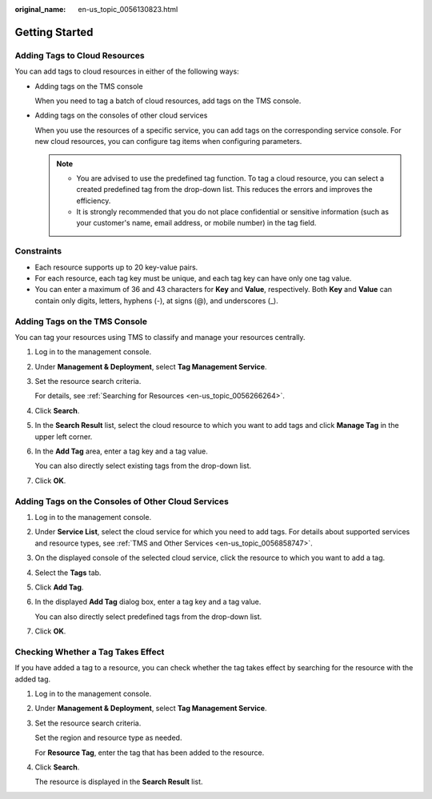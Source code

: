 :original_name: en-us_topic_0056130823.html

.. _en-us_topic_0056130823:

Getting Started
===============

Adding Tags to Cloud Resources
------------------------------

You can add tags to cloud resources in either of the following ways:

-  Adding tags on the TMS console

   When you need to tag a batch of cloud resources, add tags on the TMS console.

-  Adding tags on the consoles of other cloud services

   When you use the resources of a specific service, you can add tags on the corresponding service console. For new cloud resources, you can configure tag items when configuring parameters.

   .. note::

      -  You are advised to use the predefined tag function. To tag a cloud resource, you can select a created predefined tag from the drop-down list. This reduces the errors and improves the efficiency.
      -  It is strongly recommended that you do not place confidential or sensitive information (such as your customer's name, email address, or mobile number) in the tag field.

Constraints
-----------

-  Each resource supports up to 20 key-value pairs.
-  For each resource, each tag key must be unique, and each tag key can have only one tag value.
-  You can enter a maximum of 36 and 43 characters for **Key** and **Value**, respectively. Both **Key** and **Value** can contain only digits, letters, hyphens (-), at signs (@), and underscores (_).

Adding Tags on the TMS Console
------------------------------

You can tag your resources using TMS to classify and manage your resources centrally.

#. Log in to the management console.

#. Under **Management & Deployment**, select **Tag Management Service**.

#. Set the resource search criteria.

   For details, see :ref:`Searching for Resources <en-us_topic_0056266264>`.

#. Click **Search**.

#. In the **Search Result** list, select the cloud resource to which you want to add tags and click **Manage Tag** in the upper left corner.

#. In the **Add Tag** area, enter a tag key and a tag value.

   You can also directly select existing tags from the drop-down list.

#. Click **OK**.

Adding Tags on the Consoles of Other Cloud Services
---------------------------------------------------

#. Log in to the management console.

#. Under **Service List**, select the cloud service for which you need to add tags. For details about supported services and resource types, see :ref:`TMS and Other Services <en-us_topic_0056858747>`.

#. On the displayed console of the selected cloud service, click the resource to which you want to add a tag.

#. Select the **Tags** tab.

#. Click **Add Tag**.

#. In the displayed **Add Tag** dialog box, enter a tag key and a tag value.

   You can also directly select predefined tags from the drop-down list.

#. Click **OK**.

Checking Whether a Tag Takes Effect
-----------------------------------

If you have added a tag to a resource, you can check whether the tag takes effect by searching for the resource with the added tag.

#. Log in to the management console.

#. Under **Management & Deployment**, select **Tag Management Service**.

#. Set the resource search criteria.

   Set the region and resource type as needed.

   For **Resource Tag**, enter the tag that has been added to the resource.

#. Click **Search**.

   The resource is displayed in the **Search Result** list.
